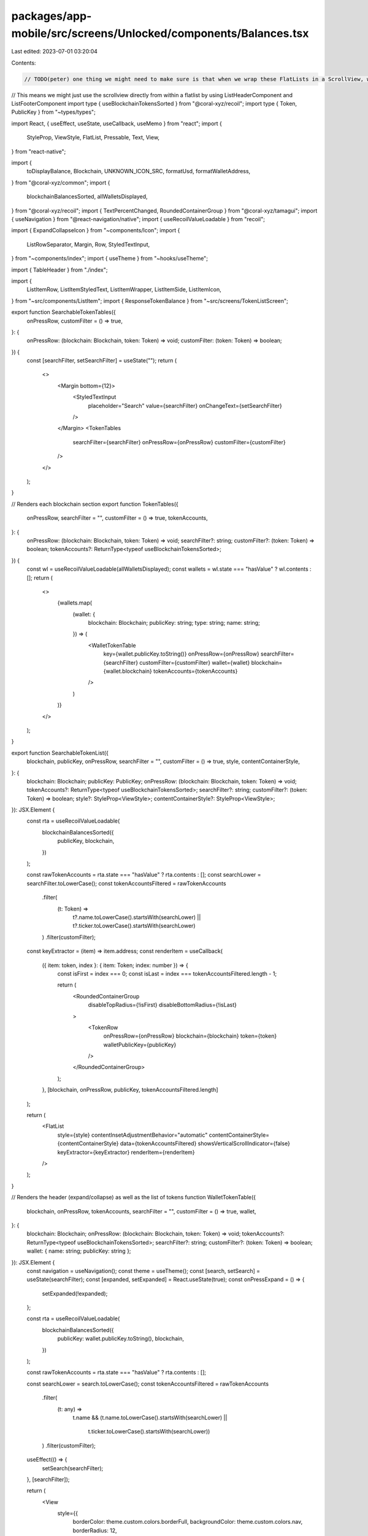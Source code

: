packages/app-mobile/src/screens/Unlocked/components/Balances.tsx
================================================================

Last edited: 2023-07-01 03:20:04

Contents:

.. code-block:: tsx

    // TODO(peter) one thing we might need to make sure is that when we wrap these FlatLists in a ScrollView, we can't nest virtualized lists.
// This means we might just use the scrollview directly from within a flatlist by using ListHeaderComponent and ListFooterComponent
import type { useBlockchainTokensSorted } from "@coral-xyz/recoil";
import type { Token, PublicKey } from "~types/types";

import React, { useEffect, useState, useCallback, useMemo } from "react";
import {
  StyleProp,
  ViewStyle,
  FlatList,
  Pressable,
  Text,
  View,
} from "react-native";

import {
  toDisplayBalance,
  Blockchain,
  UNKNOWN_ICON_SRC,
  formatUsd,
  formatWalletAddress,
} from "@coral-xyz/common";
import {
  blockchainBalancesSorted,
  allWalletsDisplayed,
} from "@coral-xyz/recoil";
import { TextPercentChanged, RoundedContainerGroup } from "@coral-xyz/tamagui";
import { useNavigation } from "@react-navigation/native";
import { useRecoilValueLoadable } from "recoil";

import { ExpandCollapseIcon } from "~components/Icon";
import {
  ListRowSeparator,
  Margin,
  Row,
  StyledTextInput,
} from "~components/index";
import { useTheme } from "~hooks/useTheme";

import { TableHeader } from "./index";

import {
  ListItemRow,
  ListItemStyledText,
  ListItemWrapper,
  ListItemSide,
  ListItemIcon,
} from "~src/components/ListItem";
import { ResponseTokenBalance } from "~src/screens/TokenListScreen";

export function SearchableTokenTables({
  onPressRow,
  customFilter = () => true,
}: {
  onPressRow: (blockchain: Blockchain, token: Token) => void;
  customFilter: (token: Token) => boolean;
}) {
  const [searchFilter, setSearchFilter] = useState("");
  return (
    <>
      <Margin bottom={12}>
        <StyledTextInput
          placeholder="Search"
          value={searchFilter}
          onChangeText={setSearchFilter}
        />
      </Margin>
      <TokenTables
        searchFilter={searchFilter}
        onPressRow={onPressRow}
        customFilter={customFilter}
      />
    </>
  );
}

// Renders each blockchain section
export function TokenTables({
  onPressRow,
  searchFilter = "",
  customFilter = () => true,
  tokenAccounts,
}: {
  onPressRow: (blockchain: Blockchain, token: Token) => void;
  searchFilter?: string;
  customFilter?: (token: Token) => boolean;
  tokenAccounts?: ReturnType<typeof useBlockchainTokensSorted>;
}) {
  const wl = useRecoilValueLoadable(allWalletsDisplayed);
  const wallets = wl.state === "hasValue" ? wl.contents : [];
  return (
    <>
      {wallets.map(
        (wallet: {
          blockchain: Blockchain;
          publicKey: string;
          type: string;
          name: string;
        }) => (
          <WalletTokenTable
            key={wallet.publicKey.toString()}
            onPressRow={onPressRow}
            searchFilter={searchFilter}
            customFilter={customFilter}
            wallet={wallet}
            blockchain={wallet.blockchain}
            tokenAccounts={tokenAccounts}
          />
        )
      )}
    </>
  );
}

export function SearchableTokenList({
  blockchain,
  publicKey,
  onPressRow,
  searchFilter = "",
  customFilter = () => true,
  style,
  contentContainerStyle,
}: {
  blockchain: Blockchain;
  publicKey: PublicKey;
  onPressRow: (blockchain: Blockchain, token: Token) => void;
  tokenAccounts?: ReturnType<typeof useBlockchainTokensSorted>;
  searchFilter?: string;
  customFilter?: (token: Token) => boolean;
  style?: StyleProp<ViewStyle>;
  contentContainerStyle?: StyleProp<ViewStyle>;
}): JSX.Element {
  const rta = useRecoilValueLoadable(
    blockchainBalancesSorted({
      publicKey,
      blockchain,
    })
  );

  const rawTokenAccounts = rta.state === "hasValue" ? rta.contents : [];
  const searchLower = searchFilter.toLowerCase();
  const tokenAccountsFiltered = rawTokenAccounts
    .filter(
      (t: Token) =>
        t?.name.toLowerCase().startsWith(searchLower) ||
        t?.ticker.toLowerCase().startsWith(searchLower)
    )
    .filter(customFilter);

  const keyExtractor = (item) => item.address;
  const renderItem = useCallback(
    ({ item: token, index }: { item: Token; index: number }) => {
      const isFirst = index === 0;
      const isLast = index === tokenAccountsFiltered.length - 1;

      return (
        <RoundedContainerGroup
          disableTopRadius={!isFirst}
          disableBottomRadius={!isLast}
        >
          <TokenRow
            onPressRow={onPressRow}
            blockchain={blockchain}
            token={token}
            walletPublicKey={publicKey}
          />
        </RoundedContainerGroup>
      );
    },
    [blockchain, onPressRow, publicKey, tokenAccountsFiltered.length]
  );

  return (
    <FlatList
      style={style}
      contentInsetAdjustmentBehavior="automatic"
      contentContainerStyle={contentContainerStyle}
      data={tokenAccountsFiltered}
      showsVerticalScrollIndicator={false}
      keyExtractor={keyExtractor}
      renderItem={renderItem}
    />
  );
}

// Renders the header (expand/collapse) as well as the list of tokens
function WalletTokenTable({
  blockchain,
  onPressRow,
  tokenAccounts,
  searchFilter = "",
  customFilter = () => true,
  wallet,
}: {
  blockchain: Blockchain;
  onPressRow: (blockchain: Blockchain, token: Token) => void;
  tokenAccounts?: ReturnType<typeof useBlockchainTokensSorted>;
  searchFilter?: string;
  customFilter?: (token: Token) => boolean;
  wallet: { name: string; publicKey: string };
}): JSX.Element {
  const navigation = useNavigation();
  const theme = useTheme();
  const [search, setSearch] = useState(searchFilter);
  const [expanded, setExpanded] = React.useState(true);
  const onPressExpand = () => {
    setExpanded(!expanded);
  };

  const rta = useRecoilValueLoadable(
    blockchainBalancesSorted({
      publicKey: wallet.publicKey.toString(),
      blockchain,
    })
  );

  const rawTokenAccounts = rta.state === "hasValue" ? rta.contents : [];

  const searchLower = search.toLowerCase();
  const tokenAccountsFiltered = rawTokenAccounts
    .filter(
      (t: any) =>
        t.name &&
        (t.name.toLowerCase().startsWith(searchLower) ||
          t.ticker.toLowerCase().startsWith(searchLower))
    )
    .filter(customFilter);

  useEffect(() => {
    setSearch(searchFilter);
  }, [searchFilter]);

  return (
    <View
      style={{
        borderColor: theme.custom.colors.borderFull,
        backgroundColor: theme.custom.colors.nav,
        borderRadius: 12,
      }}
    >
      <TableHeader
        blockchain={blockchain}
        onPress={onPressExpand}
        visible={expanded}
        subtitle={
          <WalletPickerButton
            name={wallet.name}
            onPress={() => {
              navigation.navigate("wallet-picker");
            }}
          />
        }
      />

      {expanded ? (
        <FlatList
          scrollEnabled
          data={tokenAccountsFiltered}
          keyExtractor={(item) => item.address}
          ItemSeparatorComponent={ListRowSeparator}
          renderItem={({ item: token }) => {
            return (
              <TokenRow
                onPressRow={onPressRow}
                blockchain={blockchain}
                token={token}
                walletPublicKey={wallet.publicKey.toString()}
              />
            );
          }}
        />
      ) : null}
    </View>
  );
}

export function WalletPickerButton({
  name,
  onPress,
}: {
  name: string;
  onPress: () => void;
}): JSX.Element {
  const theme = useTheme();
  return (
    <Pressable onPress={onPress}>
      <Margin left={6}>
        <Row>
          <Text
            style={{
              color: theme.custom.colors.icon,
            }}
          >
            {name}
          </Text>
          <ExpandCollapseIcon
            size={15}
            isExpanded={false}
            color={theme.custom.colors.icon}
          />
        </Row>
      </Margin>
    </Pressable>
  );
}

function TextUsdBalance({ usdBalance }: { usdBalance?: number }): JSX.Element {
  const value = usdBalance ? formatUsd(usdBalance) : "-";
  return (
    <ListItemStyledText fontSize="$lg" color="$baseTextHighEmphasis">
      {value}
    </ListItemStyledText>
  );
}

const displayFormat = new Intl.NumberFormat("en-US", {
  currency: "USD",
  maximumFractionDigits: 5,
});

function formatDisplayBalance(value: string) {
  try {
    return displayFormat.format(Number(value));
  } catch (err) {
    return "";
  }
}

function TextAmountBalance({
  displayBalance,
  ticker,
}: {
  displayBalance?: string;
  ticker: string;
}): JSX.Element {
  const subtitle = displayBalance
    ? `${formatDisplayBalance(displayBalance)} ${ticker}`
    : ticker;
  return (
    <ListItemStyledText color="$baseTextMedEmphasis">
      {subtitle}
    </ListItemStyledText>
  );
}

export function ListItemTokenBalance({
  balance,
  onPressRow,
}: {
  balance: ResponseTokenBalance;
  onPressRow: (b: ResponseTokenBalance) => void;
}): JSX.Element {
  const name =
    balance.tokenListEntry?.name ?? formatWalletAddress(balance.token);
  const iconUrl = balance.tokenListEntry?.logo || UNKNOWN_ICON_SRC;

  return (
    <ListItemWrapper
      grouped
      onPress={() => onPressRow(balance)}
      icon={<ListItemIcon source={{ uri: iconUrl }} />}
    >
      <ListItemRow>
        <ListItemSide side="left">
          <ListItemStyledText fontSize="$lg">{name}</ListItemStyledText>
          <TextAmountBalance
            displayBalance={balance.displayAmount}
            ticker={balance.tokenListEntry?.symbol ?? ""}
          />
        </ListItemSide>
        <ListItemSide side="right">
          <TextUsdBalance usdBalance={balance.marketData?.value} />
          <TextPercentChanged
            percentChange={balance.marketData?.percentChange ?? 0}
          />
        </ListItemSide>
      </ListItemRow>
    </ListItemWrapper>
  );
}
// old token row
function TokenRow({
  onPressRow,
  token,
  blockchain,
  walletPublicKey,
}: {
  onPressRow: (
    blockchain: Blockchain,
    token: Token,
    walletPublicKey: string
  ) => void;
  token: Token;
  blockchain: Blockchain;
  walletPublicKey: string;
}): JSX.Element {
  const { name, recentUsdBalanceChange, logo: iconUrl } = token;

  return (
    <ListItemWrapper
      grouped
      onPress={() => onPressRow(blockchain, token, walletPublicKey)}
      icon={<ListItemIcon source={{ uri: iconUrl }} />}
    >
      <ListItemRow>
        <ListItemSide side="left">
          <ListItemStyledText fontSize="$lg">{name}</ListItemStyledText>
          <TextAmountBalance
            displayBalance={token.displayBalance}
            ticker={token.ticker}
          />
        </ListItemSide>
        <ListItemSide side="right">
          <TextUsdBalance usdBalance={token.usdBalance} />
          <TextPercentChanged percentChange={recentUsdBalanceChange} />
        </ListItemSide>
      </ListItemRow>
    </ListItemWrapper>
  );
}



